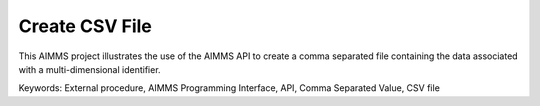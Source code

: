 Create CSV File
================

This AIMMS project illustrates the use of the AIMMS API to create a comma separated file containing the data associated with a multi-dimensional identifier.

Keywords:
External procedure, AIMMS Programming Interface, API, Comma Separated Value, CSV file

.. meta::
   :keywords: External procedure, AIMMS Programming Interface, API, Comma Separated Value, CSV file